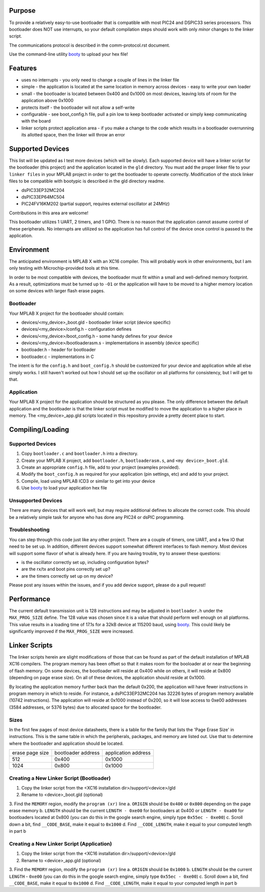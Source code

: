 ========================
Purpose
========================

To provide a relatively easy-to-use bootloader that is compatible with most PIC24 and DSPIC33
series processors.  This bootloader does NOT use interrupts, so your default compilation
steps should work with only *minor* changes to the linker script.

The communications protocol is described in the comm-protocol.rst document.

Use the command-line utility `booty <https://github.com/slightlynybbled/booty>`_ to upload
your hex file!

========================
Features
========================

* uses no interrupts - you only need to change a couple of lines in the linker file 
* simple
  - the application is located at the same location in memory across devices 
  - easy to write your own loader
* small - the bootloader is located between 0x400 and 0x1000 on most devices, leaving lots of room for the application above 0x1000
* protects itself - the bootloader will not allow a self-write
* configurable - see boot_config.h file, pull a pin low to keep bootloader activated or simply keep communicating with the board
* linker scripts protect application area - if you make a change to the code which results in a bootloader overrunning its allotted space, then the linker will throw an error

========================
Supported Devices
========================

This list will be updated as I test more devices (which will be slowly).  Each supported device 
will have a linker script for the bootloader (this project) and the application located in the 
``gld`` directory.  You must add the proper linker file to your ``linker files`` in your MPLAB
project in order to get the bootloader to operate correctly.  Modification of the stock linker 
files to be compatible with bootypic is described in the gld directory readme.

- dsPIC33EP32MC204
- dsPIC33EP64MC504
- PIC24FV16KM202 (partial support, requires external oscillator at 24MHz)

Contributions in this area are welcome!

This bootloader utilizes 1 UART, 2 timers, and 1 GPIO.  There is no reason that the application
cannot assume control of these peripherals.  No interrupts are utilized so the application has full
control of the device once control is passed to the application.

========================
Environment
========================

The anticipated environment is MPLAB X with an XC16 compiler.  This will probably work in other 
environments, but I am only testing with Microchip-provided tools at this time.  

In order to be most compatible with devices, the bootloader must fit within a small and well-defined
memory footprint.  As a result, optimizations must be turned up to ``-O1`` or the application will have 
to be moved to a higher memory location on some devices with larger flash erase pages.

------------------------
Bootloader
------------------------

Your MPLAB X project for the bootloader should contain:

* devices/<my_device>_boot.gld - bootloader linker script (device specific)
* devices/<my_device>/config.h - configuration defines
* devices/<my_device>/boot_config.h - some handy defines for your device
* devices/<my_device>/bootloaderasm.s - implementations in assembly (device specific)
* bootloader.h - header for bootloader 
* bootloader.c - implementations in C 

The intent is for the ``config.h`` and ``boot_config.h`` should be customized for your device and application
while all else simply works.  I still haven't worked out how I should set up the oscillator on all platforms for 
consistency, but I will get to that.

------------------------
Application
------------------------

Your MPLAB X project for the application should be structured as you please.  The only difference
between the default application and the bootloader is that the linker script must be modified to move 
the application to a higher place in memory.  The <my_device>_app.gld scripts located in this repository
provide a pretty decent place to start.

========================
Compiling/Loading
========================

------------------------
Supported Devices
------------------------

1. Copy ``bootloader.c`` and ``bootloader.h`` into a directory.
2. Create your MPLAB X project, add ``bootloader.h``, ``bootloaderasm.s``, and ``<my device>_boot.gld``.
3. Create an appropriate ``config.h`` file, add to your project (examples provided).
4. Modify the ``boot_config.h`` as required for your application (pin settings, etc) and add to your project.
5. Compile, load using MPLAB ICD3 or similar to get into your device
6. Use `booty <https://github.com/slightlynybbled/booty>`_ to load your application hex file 

------------------------
Unsupported Devices
------------------------

There are many devices that will work well, but may require additional defines to allocate the correct code.  This should be 
a relatively simple task for anyone who has done any PIC24 or dsPIC programming.

------------------------
Troubleshooting
------------------------

You can step through this code just like any other project.  There are a couple of timers, one UART, and a few IO that need 
to be set up.  In addition, different devices support somewhat different interfaces to flash memory.  Most devices will 
support some flavor of what is already here.  If you are having trouble, try to answer these questions:

- is the oscillator correctly set up, including configuration bytes?
- are the rx/tx and boot pins correctly set up?
- are the timers correctly set up on my device?

Please post any issues within the issues, and if you add device support, please do a pull request!

========================
Performance
========================

The current default transmission unit is 128 instructions and may be adjusted in ``bootloader.h``
under the ``MAX_PROG_SIZE`` define.  The 128 value was chosen since it is a value that should 
perform well enough on all platforms.  This value results in a loading time of 17.1s for a 32kB
device at 115200 baud, using `booty <https://github.com/slightlynybbled/booty>`_.  This could
likely be significantly improved if the ``MAX_PROG_SIZE`` were increased.

====================
Linker Scripts
====================

The linker scripts herein are slight modifications of those that can be found as part of the default installation
of MPLAB XC16 compilers.  The program memory has been offset so that it makes room for the booloader at or 
near the beginning of flash memory.  On some devices, the bootloader will reside at 0x400 while on others, it will
reside at 0x800 (depending on page erase size).  On all of these devices, the application should reside at 0x1000.

By locating the application memory further back than the default 0x200, the application will have fewer
instructions in program memory in which to reside.  For instance, a dsPIC33EP32MC204 has 32226 bytes of program memory 
available (10742 instructions).  The application will reside at 0x1000 instead of 0x200, so it will lose access
to 0xe00 addresses (3584 addresses, or 5376 bytes) due to allocated space for the bootloader.

------------------------------
Sizes
------------------------------

In the first few pages of most device datasheets, there is a table for the family that lists the 'Page Erase Size' in
instructions.  This is the same table in which the peripherals, packages, and memory are listed out.  Use that to determine
where the bootloader and application should be located.

+--------------+--------------+--------------+
| erase page   | bootloader   | application  |
| size         | address      | address      |
+--------------+--------------+--------------+
| 512          | 0x400        | 0x1000       |
+--------------+--------------+--------------+
| 1024         | 0x800        | 0x1000       |
+--------------+--------------+--------------+

-------------------------------------------
Creating a New Linker Script (Bootloader)
-------------------------------------------

1. Copy the linker script from the <XC16 installation dir>/support/<device>/gld
2. Rename to <device>_boot.gld (optional)
3. Find the ``MEMORY`` region, modify the ``program (xr)`` line
a. ``ORIGIN`` should be ``0x400`` or ``0x800`` depending on the page erase memory
b. ``LENGTH`` should be the current ``LENGTH - 0xe00`` for bootloaders at 0x400 or ``LENGTH - 0xa00`` for bootloaders located at 0x800 (you can do this in the google search engine, simply type ``0x55ec - 0xe00``)
c. Scroll down a bit, find ``__CODE_BASE``, make it equal to ``0x1000``
d. Find ``__CODE_LENGTH``, make it equal to your computed length in part b

-------------------------------------------
Creating a New Linker Script (Application)
-------------------------------------------

1. Copy the linker script from the <XC16 installation dir>/support/<device>/gld
2. Rename to <device>_app.gld (optional)
3. Find the ``MEMORY`` region, modify the ``program (xr)`` line
a. ``ORIGIN`` should be ``0x1000``
b. ``LENGTH`` should be the current ``LENGTH`` - ``0xe00`` (you can do this in the google search engine, simply type ``0x55ec - 0xe00``)
c. Scroll down a bit, find ``__CODE_BASE``, make it equal to ``0x1000``
d. Find ``__CODE_LENGTH``, make it equal to your computed length in part b

